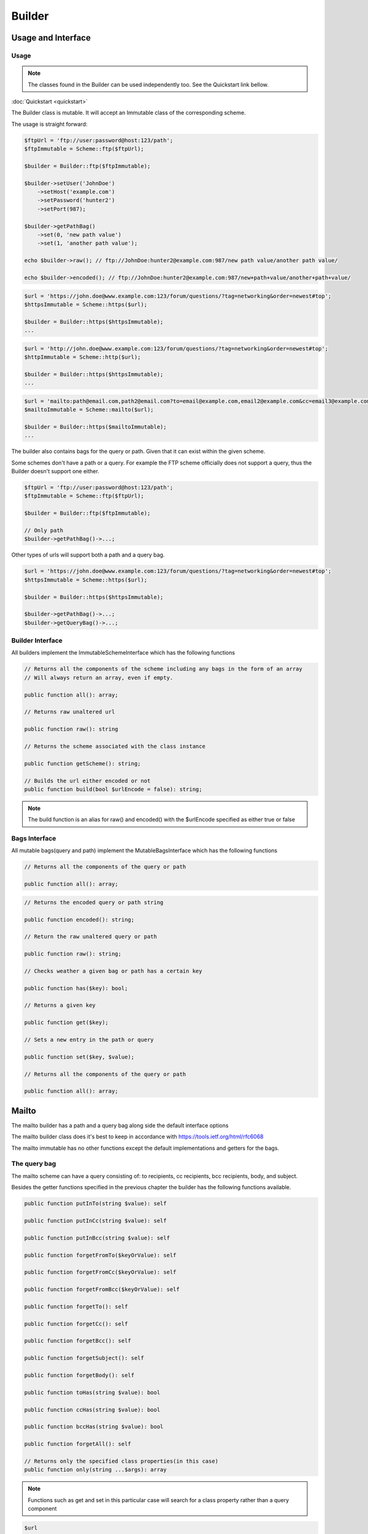 ========
Builder
========

Usage and Interface
====================

Usage
-----

.. note::

    The classes found in the Builder can be used independently too. See the Quickstart link bellow.

:doc:`Quickstart <quickstart>`

The Builder class is mutable. It will accept an Immutable class of the corresponding scheme.

The usage is straight forward:

.. code-block:: php

    $ftpUrl = 'ftp://user:password@host:123/path';
    $ftpImmutable = Scheme::ftp($ftpUrl);

    $builder = Builder::ftp($ftpImmutable);

    $builder->setUser('JohnDoe')
        ->setHost('example.com')
        ->setPassword('hunter2')
        ->setPort(987);

    $builder->getPathBag()
        ->set(0, 'new path value')
        ->set(1, 'another path value');

    echo $builder->raw(); // ftp://JohnDoe:hunter2@example.com:987/new path value/another path value/

    echo $builder->encoded(); // ftp://JohnDoe:hunter2@example.com:987/new+path+value/another+path+value/

.. code-block:: php

    $url = 'https://john.doe@www.example.com:123/forum/questions/?tag=networking&order=newest#top';
    $httpsImmutable = Scheme::https($url);

    $builder = Builder::https($httpsImmutable);
    ...

.. code-block:: php

    $url = 'http://john.doe@www.example.com:123/forum/questions/?tag=networking&order=newest#top';
    $httpImmutable = Scheme::http($url);

    $builder = Builder::https($httpsImmutable);
    ...

.. code-block:: php

    $url = 'mailto:path@email.com,path2@email.com?to=email@example.com,email2@example.com&cc=email3@example.com,email4@example.com&bcc=email4@example.com,email5@example.com&subject=Hello&body=World';
    $mailtoImmutable = Scheme::mailto($url);

    $builder = Builder::https($mailtoImmutable);
    ...

The builder also contains bags for the query or path. Given that it can exist within the given scheme.

Some schemes don't have a path or a query. For example the FTP scheme officially does not support a query, thus
the Builder doesn't support one either.


.. code-block:: php

    $ftpUrl = 'ftp://user:password@host:123/path';
    $ftpImmutable = Scheme::ftp($ftpUrl);

    $builder = Builder::ftp($ftpImmutable);

    // Only path
    $builder->getPathBag()->...;

Other types of urls will support both a path and a query bag.

.. code-block:: php

    $url = 'https://john.doe@www.example.com:123/forum/questions/?tag=networking&order=newest#top';
    $httpsImmutable = Scheme::https($url);

    $builder = Builder::https($httpsImmutable);

    $builder->getPathBag()->...;
    $builder->getQueryBag()->...;

Builder Interface
------------------

All builders implement the ImmutableSchemeInterface which has the following functions

.. code-block:: php

    // Returns all the components of the scheme including any bags in the form of an array
    // Will always return an array, even if empty.

    public function all(): array;

    // Returns raw unaltered url

    public function raw(): string

    // Returns the scheme associated with the class instance

    public function getScheme(): string;

    // Builds the url either encoded or not
    public function build(bool $urlEncode = false): string;

.. note::

    The build function is an alias for raw() and encoded() with the $urlEncode specified as either true or false


Bags Interface
---------------

All mutable bags(query and path) implement the MutableBagsInterface which has the following functions

.. code-block:: php

    // Returns all the components of the query or path

    public function all(): array;


.. code-block:: php

    // Returns the encoded query or path string

    public function encoded(): string;

    // Return the raw unaltered query or path

    public function raw(): string;

    // Checks weather a given bag or path has a certain key

    public function has($key): bool;

    // Returns a given key

    public function get($key);

    // Sets a new entry in the path or query

    public function set($key, $value);

    // Returns all the components of the query or path

    public function all(): array;

Mailto
======

The mailto builder has a path and a query bag along side the default interface options

The mailto builder class does it's best to keep in accordance with https://tools.ietf.org/html/rfc6068

The mailto immutable has no other functions except the default implementations and getters for the bags.

The query bag
-------------

The mailto scheme can have a query consisting of: to recipients, cc recipients, bcc recipients, body, and subject.

Besides the getter functions specified in the previous chapter the builder has the following functions available.

.. code-block:: php

    public function putInTo(string $value): self

    public function putInCc(string $value): self

    public function putInBcc(string $value): self

    public function forgetFromTo($keyOrValue): self

    public function forgetFromCc($keyOrValue): self

    public function forgetFromBcc($keyOrValue): self

    public function forgetTo(): self

    public function forgetCc(): self

    public function forgetBcc(): self

    public function forgetSubject(): self

    public function forgetBody(): self

    public function toHas(string $value): bool

    public function ccHas(string $value): bool

    public function bccHas(string $value): bool

    public function forgetAll(): self

    // Returns only the specified class properties(in this case)
    public function only(string ...$args): array

.. note::

    Functions such as get and set in this particular case will search for a class property rather than a query component

.. code-block:: php

    $url
        = 'mailto:path@email.com,path2@email.com?to=email@example.com,email2@example.com'.
        '&cc=email3@example.com,email4@example.com'.
        '&bcc=email4@example.com,email5@example.com'.
        '&subject=Hello'.
        '&body=World';

    $mailto = Scheme::mailto($url);
    $builder = Builder::mailto($mailto);

    var_dump($builder->getQueryBag()->only('cc', 'bcc'));
    ...
    Array
    (
        [cc] => Array
            (
                [0] => email3@example.com
                [1] => email4@example.com
            )

        [bcc] => Array
            (
                [0] => email4@example.com
                [1] => email5@example.com
            )

    )

    $builder->getQueryBag()->forgetFromBcc('email5@example.com');
    $builder->getQueryBag()->forgetFromBcc(0);

    var_dump($builder->getQueryBag()->only('cc', 'bcc'));
    ...
    Array
    (
        [cc] => Array
            (
                [0] => email3@example.com
                [1] => email4@example.com
            )

        [bcc] => Array
            (
            )

    )

The path bag
-------------

Much like the query bag, the path bag comes with its own functions

.. code-block:: php

    public function setPath(array $path): self

    public function getPath(): array

    public function append(string $value): self

    public function prepend(string $value): self

    public function putInBetween(string $value, string $first = null, string $last = null): self

    public function putBefore(string $before, string $value) : self

    public function first()

    public function last()

    public function putAfter(string $after, string $value): self

    public function forget(string ...$args): self

    public function forgetAll(): self

    public function only(string ...$args): array

.. code-block:: php

    $url
        = 'mailto:path@email.com,path2@email.com?to=email@example.com,email2@example.com'.
        '&cc=email3@example.com,email4@example.com'.
        '&bcc=email4@example.com,email5@example.com'.
        '&subject=Hello'.
        '&body=World';

    $mailto = Scheme::mailto($url);
    $builder = Builder::mailto($mailto);

    $builder->getPathBag()->putInBetween('new_value@test.com', 'path@email.com');

    var_dump($builder->getPathBag()->all());
    ...
    Array
    (
        [0] => path@email.com
        [1] => new_value@test.com
        [2] => path2@email.com
    )

    $builder->getPathBag()->putAfter('new_value@test.com', 'after_new_value@test.com');

    var_dump($builder->getPathBag()->all());
    ...
    Array
    (
        [0] => path@email.com
        [1] => new_value@test.com
        [2] => after_new_value@test.com
        [3] => path2@email.com
    )

Http and Https
==============

The http and https schemes have a path and a query bag along side the default interface options

The http and https scheme classes do their best to keep in accordance with https://tools.ietf.org/html/rfc3986

.. note::

    Due to major similarities between the 2 schemes there is a single section dedicated to both.

    HOWEVER each scheme has its own dedicated builder.

.. code-block:: php

    public function getAuthority(): string

    public function getUser(): string

    public function getPassword(): string

    public function getHost(): string

    public function getPort(): ?int

    public function getFragment(): string

    public function getQueryBag(): HttpImmutableQuery

    public function getPathBag(): HttpImmutablePath

    public function setUser(string $user): self

    public function setPassword(string $password): self

    public function setHost(string $host): self

    public function setPort(int $port): self

    public function setFragment(string $fragment): self

The query bag
--------------

Besides the default interface implementation the http/https mutable bags classes have the following functions


.. code-block:: php

    public function first(): ?array

    public function last()

    public function forget(string ...$args): self

    public function forgetAll(): self

    public function only(string ...$args): array

The path bag
-------------

Besides the default interface implementation the http/https bags bags classes have the following functions

.. code-block:: php

    public function getPath(): array

    public function first(): ?string

    public function last(): ?string

    public function append(string $value): self

    public function prepend(string $value): self

    public function putInBetween(string $value, string $first = null, string $last = null): self

    public function putBefore(string $before, string $value) : self

    public function putAfter(string $after, string $value): self

    public function forget(string ...$args): self

    public function forgetAll(): self

    public function only(string ...$args): array

Ftp
===

The ftp builder has only a path bag along side the default interface options

The ftp class does its best to keep in accordance with https://tools.ietf.org/html/rfc3986

Besides the default interface implementation the ftp mutable class has the following functions

.. code-block:: php

    public function getPathBag(): FtpMutablePath

    public function getUser(): string

    public function getPassword(): string

    public function getHost(): string

    public function getPort(): int

    public function setUser(string $user): self

    public function setPassword(string $password): self

    public function setHost(string $host): self

    public function setPort(int $port): self

The path bag
------------

Besides the default interface implementation the ftp immutable bag class has the following functions

.. code-block:: php

    public function getPath(): array

    public function first(): ?string

    public function last()

    public function append(string $value): self

    public function prepend(string $value): self

    public function putInBetween(string $value, string $first = null, string $last = null): self

    public function putBefore(string $before, string $value) : self

    public function putAfter(string $after, string $value): self

    public function forget(string ...$args): self

    public function forgetAll(): self

    public function only(string ...$args): array

